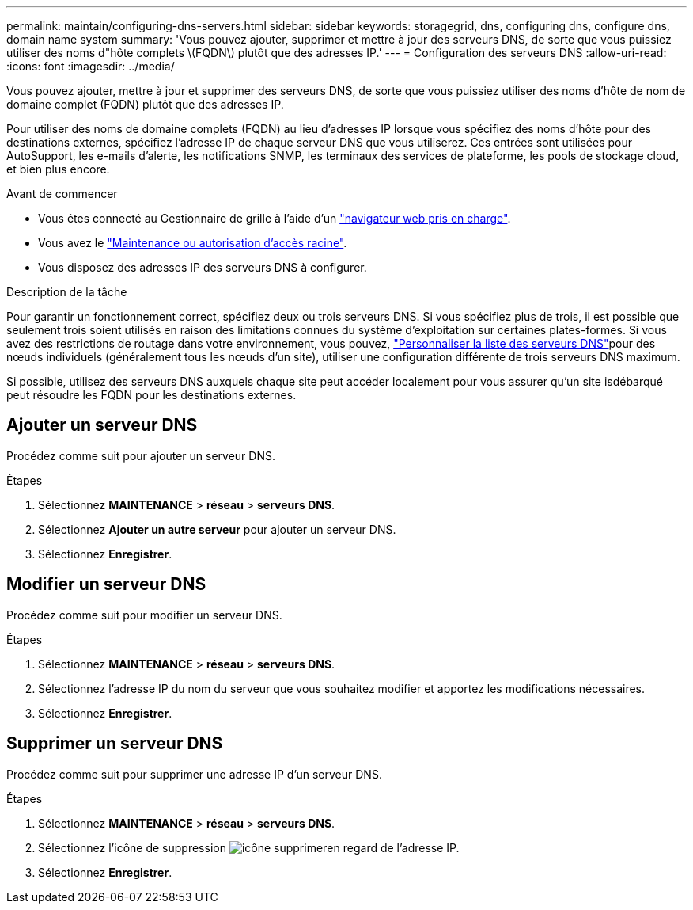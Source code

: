 ---
permalink: maintain/configuring-dns-servers.html 
sidebar: sidebar 
keywords: storagegrid, dns, configuring dns, configure dns, domain name system 
summary: 'Vous pouvez ajouter, supprimer et mettre à jour des serveurs DNS, de sorte que vous puissiez utiliser des noms d"hôte complets \(FQDN\) plutôt que des adresses IP.' 
---
= Configuration des serveurs DNS
:allow-uri-read: 
:icons: font
:imagesdir: ../media/


[role="lead"]
Vous pouvez ajouter, mettre à jour et supprimer des serveurs DNS, de sorte que vous puissiez utiliser des noms d'hôte de nom de domaine complet (FQDN) plutôt que des adresses IP.

Pour utiliser des noms de domaine complets (FQDN) au lieu d'adresses IP lorsque vous spécifiez des noms d'hôte pour des destinations externes, spécifiez l'adresse IP de chaque serveur DNS que vous utiliserez. Ces entrées sont utilisées pour AutoSupport, les e-mails d'alerte, les notifications SNMP, les terminaux des services de plateforme, les pools de stockage cloud, et bien plus encore.

.Avant de commencer
* Vous êtes connecté au Gestionnaire de grille à l'aide d'un link:../admin/web-browser-requirements.html["navigateur web pris en charge"].
* Vous avez le link:../admin/admin-group-permissions.html["Maintenance ou autorisation d'accès racine"].
* Vous disposez des adresses IP des serveurs DNS à configurer.


.Description de la tâche
Pour garantir un fonctionnement correct, spécifiez deux ou trois serveurs DNS. Si vous spécifiez plus de trois, il est possible que seulement trois soient utilisés en raison des limitations connues du système d'exploitation sur certaines plates-formes. Si vous avez des restrictions de routage dans votre environnement, vous pouvez, link:../maintain/modifying-dns-configuration-for-single-grid-node.html["Personnaliser la liste des serveurs DNS"]pour des nœuds individuels (généralement tous les nœuds d'un site), utiliser une configuration différente de trois serveurs DNS maximum.

Si possible, utilisez des serveurs DNS auxquels chaque site peut accéder localement pour vous assurer qu'un site isdébarqué peut résoudre les FQDN pour les destinations externes.



== Ajouter un serveur DNS

Procédez comme suit pour ajouter un serveur DNS.

.Étapes
. Sélectionnez *MAINTENANCE* > *réseau* > *serveurs DNS*.
. Sélectionnez *Ajouter un autre serveur* pour ajouter un serveur DNS.
. Sélectionnez *Enregistrer*.




== Modifier un serveur DNS

Procédez comme suit pour modifier un serveur DNS.

.Étapes
. Sélectionnez *MAINTENANCE* > *réseau* > *serveurs DNS*.
. Sélectionnez l'adresse IP du nom du serveur que vous souhaitez modifier et apportez les modifications nécessaires.
. Sélectionnez *Enregistrer*.




== Supprimer un serveur DNS

Procédez comme suit pour supprimer une adresse IP d'un serveur DNS.

.Étapes
. Sélectionnez *MAINTENANCE* > *réseau* > *serveurs DNS*.
. Sélectionnez l'icône de suppression image:../media/icon-x-to-remove.png["icône supprimer"]en regard de l'adresse IP.
. Sélectionnez *Enregistrer*.

